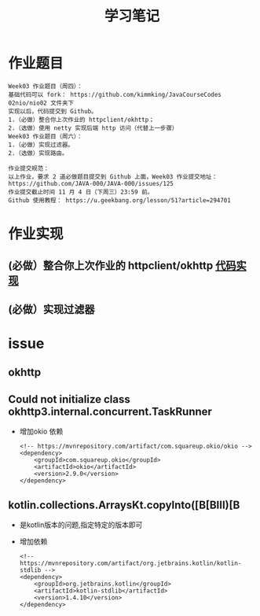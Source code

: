 #+TITLE: 学习笔记
#+OPTIONS: toc:2
#+OPTIONS: toc:t
#+STARTUP: overview
#+COLUMNS: %25ITEM %TAGS %TODO %3PRIORITYd
#+OPTIONS: ^:nil
#+OPTIONS: email:t
#+HTML_MATHJAX: align: left indent: 5em tagside: left font: Neo-Euler

* 作业题目
 #+begin_src
Week03 作业题目（周四）：
基础代码可以 fork： https://github.com/kimmking/JavaCourseCodes
02nio/nio02 文件夹下
实现以后，代码提交到 Github。
1.（必做）整合你上次作业的 httpclient/okhttp；
2.（选做）使用 netty 实现后端 http 访问（代替上一步骤）
Week03 作业题目（周六）：
1.（必做）实现过滤器。
2.（选做）实现路由。

作业提交规范：
以上作业，要求 2 道必做题目提交到 Github 上面，Week03 作业提交地址：
https://github.com/JAVA-000/JAVA-000/issues/125
作业提交截止时间 11 月 4 日（下周三）23:59 前。
Github 使用教程： https://u.geekbang.org/lesson/51?article=294701
 #+end_src

* 作业实现
** (必做）整合你上次作业的 httpclient/okhttp [[file:Week_03/nio02/src/main/java/cn/valjean/gateway/outbound/okhttp/OkhttpOutboundHandler.java][代码实现]]
** (必做）实现过滤器

* issue
** okhttp
** Could not initialize class okhttp3.internal.concurrent.TaskRunner
   - 增加okio 依赖
     #+begin_src 
<!-- https://mvnrepository.com/artifact/com.squareup.okio/okio -->
<dependency>
    <groupId>com.squareup.okio</groupId>
    <artifactId>okio</artifactId>
    <version>2.9.0</version>
</dependency>
     #+end_src
     
** kotlin.collections.ArraysKt.copyInto([B[BIII)[B
   - 是kotlin版本的问题,指定特定的版本即可
   - 增加依赖
     #+begin_src
<!-- https://mvnrepository.com/artifact/org.jetbrains.kotlin/kotlin-stdlib -->
<dependency>
    <groupId>org.jetbrains.kotlin</groupId>
    <artifactId>kotlin-stdlib</artifactId>
    <version>1.4.10</version>
</dependency>
     #+end_src
